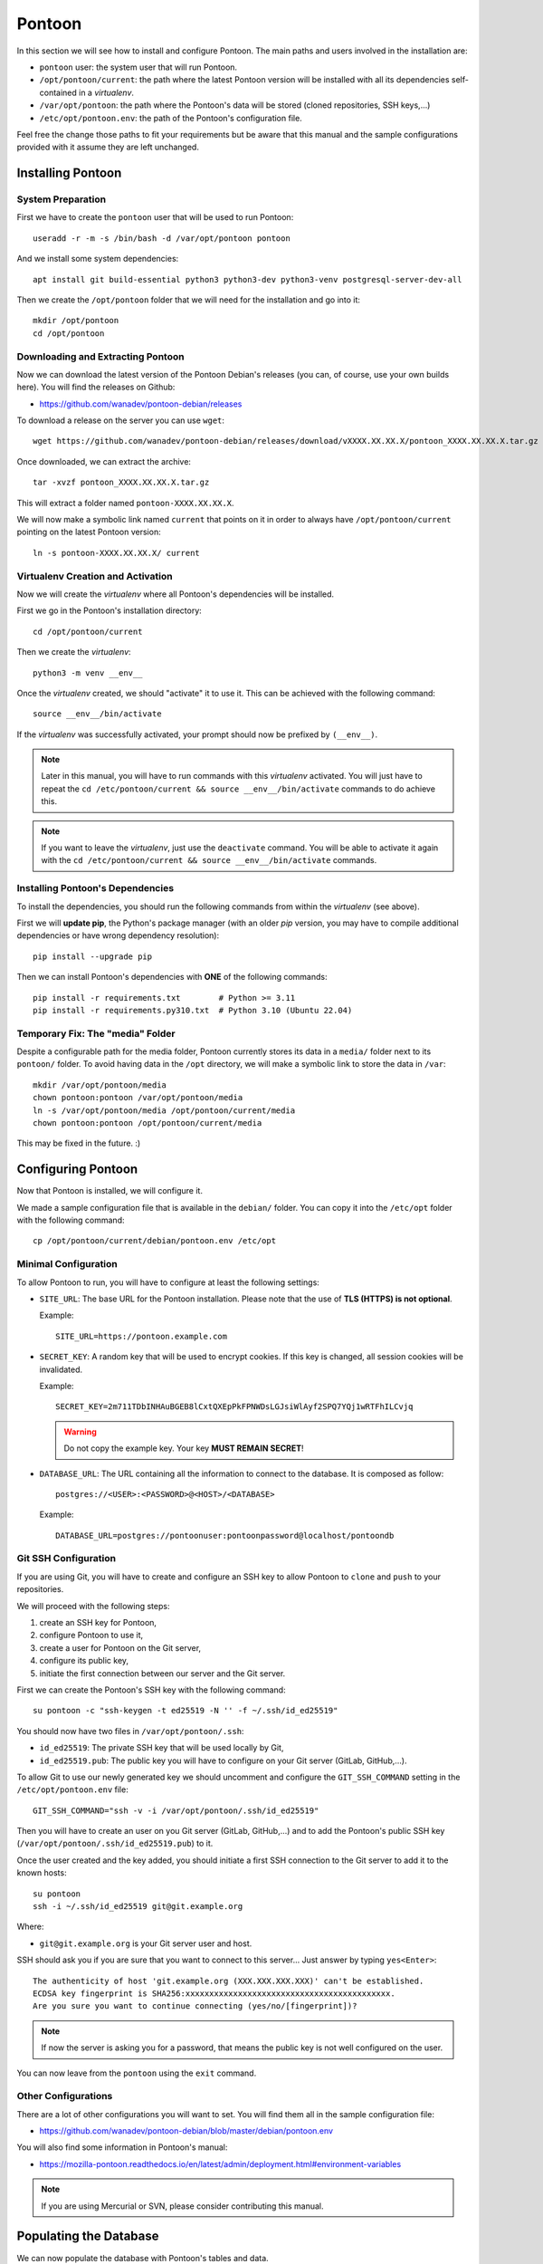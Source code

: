 Pontoon
=======

In this section we will see how to install and configure Pontoon. The main
paths and users involved in the installation are:

* ``pontoon`` user: the system user that will run Pontoon.
* ``/opt/pontoon/current``: the path where the latest Pontoon version will be
  installed with all its dependencies self-contained in a *virtualenv*.
* ``/var/opt/pontoon``: the path where the Pontoon's data will be stored
  (cloned repositories, SSH keys,...)
* ``/etc/opt/pontoon.env``: the path of the Pontoon's configuration file.

Feel free the change those paths to fit your requirements but be aware that
this manual and the sample configurations provided with it assume they are left
unchanged.


Installing Pontoon
------------------

System Preparation
~~~~~~~~~~~~~~~~~~

First we have to create the ``pontoon`` user that will be used to run Pontoon::

    useradd -r -m -s /bin/bash -d /var/opt/pontoon pontoon

And we install some system dependencies::

    apt install git build-essential python3 python3-dev python3-venv postgresql-server-dev-all

Then we create the ``/opt/pontoon`` folder that we will need for the
installation and go into it::

    mkdir /opt/pontoon
    cd /opt/pontoon


Downloading and Extracting Pontoon
~~~~~~~~~~~~~~~~~~~~~~~~~~~~~~~~~~

Now we can download the latest version of the Pontoon Debian's releases (you
can, of course, use your own builds here). You will find the releases on Github:

* https://github.com/wanadev/pontoon-debian/releases

To download a release on the server you can use ``wget``::

    wget https://github.com/wanadev/pontoon-debian/releases/download/vXXXX.XX.XX.X/pontoon_XXXX.XX.XX.X.tar.gz

Once downloaded, we can extract the archive::

    tar -xvzf pontoon_XXXX.XX.XX.X.tar.gz

This will extract a folder named ``pontoon-XXXX.XX.XX.X``.

We will now make a symbolic link named ``current`` that points on it in order
to always have ``/opt/pontoon/current`` pointing on the latest Pontoon
version::

    ln -s pontoon-XXXX.XX.XX.X/ current


Virtualenv Creation and Activation
~~~~~~~~~~~~~~~~~~~~~~~~~~~~~~~~~~

Now we will create the *virtualenv* where all Pontoon's dependencies will be
installed.

First we go in the Pontoon's installation directory::

    cd /opt/pontoon/current

Then we create the *virtualenv*::

    python3 -m venv __env__

Once the *virtualenv* created, we should "activate" it to use it. This can be
achieved with the following command::

    source __env__/bin/activate

If the *virtualenv* was successfully activated, your prompt should now be
prefixed by ``(__env__)``.

.. NOTE::

   Later in this manual, you will have to run commands with this *virtualenv*
   activated. You will just have to repeat the ``cd /etc/pontoon/current &&
   source __env__/bin/activate`` commands to do achieve this.

.. NOTE::

   If you want to leave the *virtualenv*, just use the ``deactivate`` command.
   You will be able to activate it again with the ``cd /etc/pontoon/current &&
   source __env__/bin/activate`` commands.


Installing Pontoon's Dependencies
~~~~~~~~~~~~~~~~~~~~~~~~~~~~~~~~~

To install the dependencies, you should run the following commands from within
the *virtualenv* (see above).

First we will **update pip**, the Python's package manager (with an older *pip*
version, you may have to compile additional dependencies or have wrong
dependency resolution)::

    pip install --upgrade pip

Then we can install Pontoon's dependencies with **ONE** of the following
commands::

    pip install -r requirements.txt        # Python >= 3.11
    pip install -r requirements.py310.txt  # Python 3.10 (Ubuntu 22.04)


Temporary Fix: The "media" Folder
~~~~~~~~~~~~~~~~~~~~~~~~~~~~~~~~~

Despite a configurable path for the media folder, Pontoon currently stores its
data in a ``media/`` folder next to its ``pontoon/`` folder. To avoid having
data in the ``/opt`` directory, we will make a symbolic link to store the data
in ``/var``::

    mkdir /var/opt/pontoon/media
    chown pontoon:pontoon /var/opt/pontoon/media
    ln -s /var/opt/pontoon/media /opt/pontoon/current/media
    chown pontoon:pontoon /opt/pontoon/current/media

This may be fixed in the future. :)


Configuring Pontoon
-------------------

Now that Pontoon is installed, we will configure it.

We made a sample configuration file that is available in the ``debian/``
folder. You can copy it into the ``/etc/opt`` folder with the following
command::

    cp /opt/pontoon/current/debian/pontoon.env /etc/opt


Minimal Configuration
~~~~~~~~~~~~~~~~~~~~~

To allow Pontoon to run, you will have to configure at least the following
settings:

* ``SITE_URL``: The base URL for the Pontoon installation. Please note that the
  use of **TLS (HTTPS) is not optional**.

  Example::

      SITE_URL=https://pontoon.example.com

* ``SECRET_KEY``: A random key that will be used to encrypt cookies. If this
  key is changed, all session cookies will be invalidated.

  Example::

      SECRET_KEY=2m711TDbINHAuBGEB8lCxtQXEpPkFPNWDsLGJsiWlAyf2SPQ7YQj1wRTFhILCvjq

  .. WARNING::

     Do not copy the example key. Your key **MUST REMAIN SECRET**!

* ``DATABASE_URL``: The URL containing all the information to connect to the
  database. It is composed as follow::

      postgres://<USER>:<PASSWORD>@<HOST>/<DATABASE>

  Example::

      DATABASE_URL=postgres://pontoonuser:pontoonpassword@localhost/pontoondb


Git SSH Configuration
~~~~~~~~~~~~~~~~~~~~~

If you are using Git, you will have to create and configure an SSH key to allow
Pontoon to ``clone`` and ``push`` to your repositories.

We will proceed with the following steps:

1. create an SSH key for Pontoon,
2. configure Pontoon to use it,
3. create a user for Pontoon on the Git server,
4. configure its public key,
5. initiate the first connection between our server and the Git server.

First we can create the Pontoon's SSH key with the following command::

    su pontoon -c "ssh-keygen -t ed25519 -N '' -f ~/.ssh/id_ed25519"

You should now have two files in ``/var/opt/pontoon/.ssh``:

* ``id_ed25519``: The private SSH key that will be used locally by Git,
* ``id_ed25519.pub``: The public key you will have to configure on your Git server
  (GitLab, GitHub,...).

To allow Git to use our newly generated key we should uncomment and configure
the ``GIT_SSH_COMMAND`` setting in the ``/etc/opt/pontoon.env`` file::

    GIT_SSH_COMMAND="ssh -v -i /var/opt/pontoon/.ssh/id_ed25519"

Then you will have to create an user on you Git server (GitLab, GitHub,...) and
to add the Pontoon's public SSH key (``/var/opt/pontoon/.ssh/id_ed25519.pub``) to
it.

Once the user created and the key added, you should initiate a first SSH
connection to the Git server to add it to the known hosts::

    su pontoon
    ssh -i ~/.ssh/id_ed25519 git@git.example.org

Where:

* ``git@git.example.org`` is your Git server user and host.

SSH should ask you if you are sure that you want to connect to this server...
Just answer by typing ``yes<Enter>``::

    The authenticity of host 'git.example.org (XXX.XXX.XXX.XXX)' can't be established.
    ECDSA key fingerprint is SHA256:xxxxxxxxxxxxxxxxxxxxxxxxxxxxxxxxxxxxxxxxxxx.
    Are you sure you want to continue connecting (yes/no/[fingerprint])?

.. NOTE::

   If now the server is asking you for a password, that means the public key is
   not well configured on the user.

You can now leave from the ``pontoon`` using the ``exit`` command.


Other Configurations
~~~~~~~~~~~~~~~~~~~~

There are a lot of other configurations you will want to set. You will find
them all in the sample configuration file:

* https://github.com/wanadev/pontoon-debian/blob/master/debian/pontoon.env

You will also find some information in Pontoon's manual:

* https://mozilla-pontoon.readthedocs.io/en/latest/admin/deployment.html#environment-variables

.. NOTE::

   If you are using Mercurial or SVN, please consider contributing this manual.


Populating the Database
-----------------------

We can now populate the database with Pontoon's tables and data.

To populate the database, you should be in the Pontoon's installation folder
(``/opt/pontoon/current``) and have its *virtualenv* activated. This can be
achieved with the following commands::

    cd /opt/pontoon/current && source __env__/bin/activate

You should also define the ``DOTENV_PATH`` environment variable with the path
to the Pontoon's configuration::

    export DOTENV_PATH=/etc/opt/pontoon.env

Once this is done, just run the following command to populate the database::

    python manage.py migrate


Creating the Initial Administrator User
---------------------------------------

Now that the database is ready, we can create the first administrator user.

.. NOTE::

    You should be in the Pontoon's installation folder, with is *virtualenv*
    activated, and you should have the ``DOTENV_PATH`` environment variable
    defined like in the previous step.

To create the user, simply run the following command::

    python manage.py createsuperuser --user=admin --email=admin@example.org

Where:

* ``admin`` is the name of the user,
* ``admin@example.org`` is the email of the user¹.

.. IMPORTANT::

   ¹ If you want to use local ``django`` accounts, you can put your real email
   here.

   If you plan to use an alternative authentication method (``fxa``,
   ``github``, ``gitlab``, ``google``,...) **DO NOT** put the email addresse of
   a future user here, else he will not be able to login; you can just put
   a random email addresse for this administrator account, it will never be
   used anyway.
